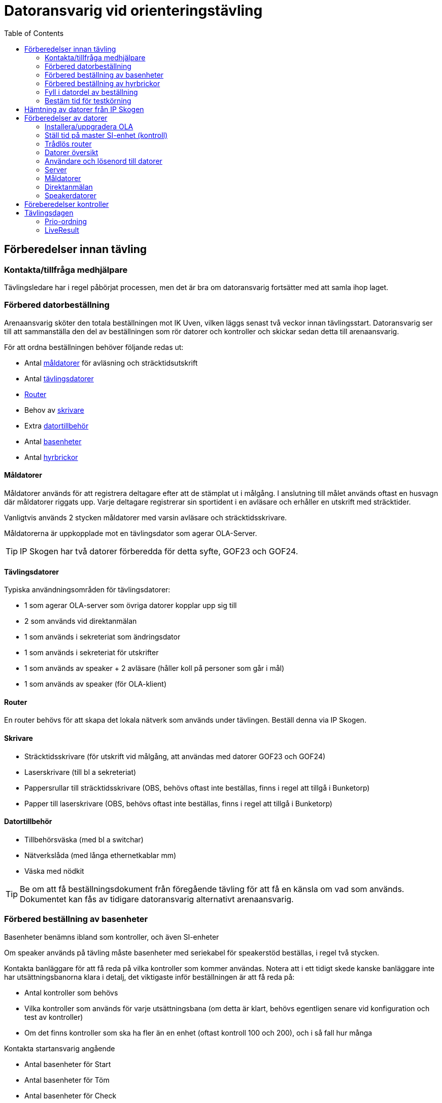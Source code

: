 :toc: left
:imagesdir: ./images

= Datoransvarig vid orienteringstävling

== Förberedelser innan tävling

=== Kontakta/tillfråga medhjälpare
Tävlingsledare har i regel påbörjat processen, men det är bra om datoransvarig fortsätter med att samla ihop laget.

=== Förbered datorbeställning
Arenaansvarig sköter den totala beställningen mot IK Uven, vilken läggs senast två veckor innan tävlingsstart. Datoransvarig ser till att sammanställa den del av beställningen som rör datorer och kontroller och skickar sedan detta till arenaansvarig.

För att ordna beställningen behöver följande redas ut:

* Antal <<Måldatorer,måldatorer>> för avläsning och sträcktidsutskrift
* Antal <<Tävlingsdatorer,tävlingsdatorer>>
* <<Router>>
* Behov av <<Skrivare,skrivare>>
* Extra <<Datortillbehör,datortillbehör>>
* Antal <<Förbered beställning av basenheter,basenheter>>
* Antal <<Förbered beställning av hyrbrickor,hyrbrickor>>

==== Måldatorer

Måldatorer används för att registrera deltagare efter att de stämplat ut i målgång. I anslutning till målet används oftast en husvagn där måldatorer riggats upp. Varje deltagare registrerar sin sportident i en avläsare och erhåller en utskrift med sträcktider.

Vanligtvis används 2 stycken måldatorer med varsin avläsare och sträcktidsskrivare.

Måldatorerna är uppkopplade mot en tävlingsdator som agerar OLA-Server.

[TIP]
IP Skogen har två datorer förberedda för detta syfte, GOF23 och GOF24.

==== Tävlingsdatorer

Typiska användningsområden för tävlingsdatorer:

* 1 som agerar OLA-server som övriga datorer kopplar upp sig till
* 2 som används vid direktanmälan
* 1 som används i sekreteriat som ändringsdator
* 1 som används i sekreteriat för utskrifter
* 1 som används av speaker + 2 avläsare (håller koll på personer som går i mål)
* 1 som används av speaker (för OLA-klient)

==== Router

En router behövs för att skapa det lokala nätverk som används under tävlingen. Beställ denna via IP Skogen.

==== Skrivare

* Sträcktidsskrivare (för utskrift vid målgång, att användas med datorer GOF23 och GOF24)
* Laserskrivare (till bl a sekreteriat)
* Pappersrullar till sträcktidsskrivare (OBS, behövs oftast inte beställas, finns i regel att tillgå i Bunketorp)
* Papper till laserskrivare (OBS, behövs oftast inte beställas, finns i regel att tillgå i Bunketorp)

==== Datortillbehör

* Tillbehörsväska (med bl a switchar)
* Nätverkslåda (med långa ethernetkablar mm)
* Väska med nödkit

[TIP]
Be om att få beställningsdokument från föregående tävling för att få en känsla om vad som används. Dokumentet kan fås av tidigare datoransvarig alternativt arenaansvarig.

=== Förbered beställning av basenheter

Basenheter benämns ibland som kontroller, och även SI-enheter

Om speaker används på tävling måste basenheter med seriekabel för
speakerstöd beställas, i regel två stycken.

Kontakta banläggare för att få reda på vilka kontroller som kommer användas. Notera att i ett tidigt skede kanske banläggare inte har utsättningsbanorna klara i detalj, det viktigaste inför beställningen är att få reda på:

* Antal kontroller som behövs
* Vilka kontroller som används för varje utsättningsbana (om detta är klart, behövs egentligen senare vid konfiguration och test av kontroller)
* Om det finns kontroller som ska ha fler än en enhet (oftast kontroll 100 och 200), och i så fall hur många

Kontakta startansvarig angående

* Antal basenheter för Start
* Antal basenheter för Töm
* Antal basenheter för Check

[TIP]
Be om att få beställningsdokument från föregående tävling för att få en känsla om vad som används. Dokumentet kan fås av tidigare datoransvarig alternativt arenaansvarig.

=== Förbered beställning av hyrbrickor

Kontakta tävlingssekreterare angående

* Antal Sportidentbrickor som ska beställas (används som hyrbrickor vid direktanmälan)


=== Fyll i datordel av beställning
När datorbeställning är färdigutredd - fyll i sektionen _Datorer och Sportidentutrustning_ i beställningsdokumentet.

Sektionen innehåller ett flertal understycken, där nedanstående är de mest relevanta från datoransvariges perspektiv

* Hyrbrickor
* Basenheter
* Datorer
* Skrivare
* Datatillbehör

Då datorbeställningen är nedtecknad ska den skickas till arenaansvarig, som sammanställer hela beställningen innan den går i väg till IP Skogen.

=== Bestäm tid för testkörning

I regel så sker <<Hämtning av datorer från IP Skogen, hämtning av datorer från IP Skogen>> ett par dagar före tävling. Det är viktigt att testköra uppsättningen av datorer innan de används skarpt, rekommenderat är att göra detta senast två dagar före tävlingen så att det finns tid att fixa till eventuella problem.

Kontakta deltagare i datorgruppen samt tävlingssekreterare och bestäm datum, tid och plats för testkörningen.

== Hämtning av datorer från IP Skogen

Datorer och kringprylar får plats i en normalstor bil (typ Opel Corsa, Kia Niro, Volvo V40) om säten fälls och utan medpassagerare.

* Kontrollera så att router kommer med (om beställd), lätt att missa då den ligger i sin egen låda.
* Laserskrivare finns i lådor av olika storlek, ta de minsta lådorna om möjligt (får plats bättre i bilen)
* Om hämtning av Sportident hyrbrickor, kontrollera ifall brickor saknas i träplattorna och inte har markerats av IP Skogen (bricklösa hål ska ha markerats med gula öronproppar)


== Förberedelser av datorer

Ett par dagar innan tävlingstillfället: Hör med tävlingssekreteraren vilken OLA-version de har använt vid skapande av tävling, ladda ned denna och lägg på dropbox.

[NOTE]
Endast _Administratör_ eller _Arrangemengsansvarig_ på klubbens Eventor-sida kan ladda ner OLA.

=== Installera/uppgradera OLA

Installera/uppgradera datorer med den OLA-version som ska användas. På IP Skogens datorer finns OLA sedan gammalt, så det handlar oftast om att uppgradera. Hör med tävlingssekreteraren vilken version som använts för att skapa tävlingsfiler.

OLA-version för tävling: 5.10.1

=== Ställ tid på master SI-enhet (kontroll)

. Verifiera/ställ in klockan så att den är synkad på serverdator
. Koppla in master SI-enhet till servern
. Starta Sportident config+
. Välj Klocka _TODO: Hur gjorde vi här?_
+
image::configplus-stall-klocka.png[]


=== Trådlös router

* SSID: GOF_ASUS
* WPA2
* Lösenord: OLGOFOLGOF
* Router fast IP 192.168.18.101/24
* delar ut 192.168.18.102 - 192.168.18.254
* login: admin/admin2

Koppla router till serverdator med nätverkskabel


=== Datorer översikt
Nedan tabell sammanställer vilka datorer som brukar användas under tävling

[width="100%",options="header"]
|===
|IP-address  |Namn  |Används som
|192.168.18.32 |GOF32 |Server
|192.168.18.23 |GOF23 |Mål + Skrivare 1
|192.168.18.24 |GOF24 |Mål + Skrivare 2
|192.168.18. |GOF27 |Direktanmälan
|192.168.18. |GOF31 |Direktanmälan
|192.168.18. |GOF34 |Speaker + 2 målenheter
|192.168.18. |GOF35 |Speaker
|192.168.18. |GOF33 |Ändringsdator
|192.168.18. |GOF36 |Utskrifter
|===

=== Användare och lösenord till datorer
* GOF/GOF
* Admin/GOF (gamla), Admin/IPSkogen (nya)

[IMPORTANT]
====
Sträva efter att använda GOF så långt som möjligt

Det är mycket viktigt att samma användare på en dator används vid både torrkörning och på tävlingsdagen. Om inställningar görs i OLA för GOF under torrkörning, men man sedan använder Admin på tävling, kommer dessa inställningar inte att läsas in.

Detta skapar garanterat förvirring, så grundregel: Användare X vid torrkörning, använder X på tävlingsdagen.
====

=== Server

Börja med att förbereda OLA-server. För att serverprogrammet ska svara korrekt, måste tävling ha skapats. Detta görs genom att först starta OLA-klient och skapa en tävling där.

. Starta OLA-Klient

. Välj _Arkiv -> Ny tävling..._ 

. Välj _Importera tävling från Eventor_, klicka _Nästa_

. Ange _Användare_ och _Lösenord_ (Eventor), klicka _Nästa_

. Välj tävling att importera (dvs den kommande tävlingen), Klicka _Nästa_

. I lista över vad som kan importeras från eventor, välj allt.
+
[WARNING]
Notera att det kan ta några minuter att tanka ner samtliga namn etc

Tävlingssekreteraren har oftast en dagsfärsk tävlingsfil, importera denna till OLA-Server

. Välj Databasverktyg -> Återställ databas

. Peka ut fil att återställa, klicka _Återställ_
+
image::ola-server-aterstall.png[]
.. Förväntat: Databas återställd utan fel!
+
[NOTE]
====
Om inte tävling dyker upp i dropdown

. _Databasverktyg -> Databasinställningar_
. Använd inbyggd
. Klicka _Sök_, vänta lite
+
image::ola-server-sok-tavling.png[]
. Välj tävling när den dyker
. Klicka _Spara_
====

. Klicka Start för att starta server
+
image::ola-server-running.png[]

. Prova att server är nåbar från annan dator
.. Från annan dator, starta webbläsare och ange http://<ip-adress>:8080 (t ex http://192.168.18.32:8080)
+
image::ola-server-welcome.png[]
.. Om ingen kontakt, se <<netnot>>

Koppla OLA-Klient mot OLA-Server

. Starta OLA-Klient

. Välj flik _OLA Server_

. Ange server IP i Dator URL
.. Notera att man måste klicka sig ur fältet innan programmet försöker koppla
.. Om server var avstängd i föregående steg, men sedan startad: Välj då en godtycklig sista siffra, tabba ur, vänta på timeout, ange sedan rätt server IP igen, tabba ut.
+
image::ola-klient-open-from-server.png[]

. Klicka _OK_

[#netnot]
==== Nätverksrelaterade noteringar (server)

* Brandvägg kan vara på, kolla Windows Defender "tillåtna appar":
    Java (OLA) får inte vara blockerad i lång lista (sortera på block/allow)
    
* Om det ändå inte går att kontakta server, stäng av Windows Defender helt

* Port 8080 behöver inte öppnas explicit

* Om server IP ej pingbar: avancerade delningsinställningar ->
    aktivera fil och skrivardelning.

=== Måldatorer

* Använder oftast tråd i husvagn (dra lång kabel mellan vagnarna)
* En master per dator
* Koppla in skrivare i USB längst upp höger sida (Skrivare 1 -> GOF23, Skrivare 2 -> GOF24)
* Testa utskrift enklast genom att köra MeOS och välja en deltagare på
  någon gammal tävling
* Utskrift från OLA kräver pinne som är registrerad i tävlingen

==== Testa avläsare i måldator

. Gå till Brickinläsning Sportident
+
image::ola-klient-las-bricka-malgang.png[]

. Starta Sportident Config+
.. Ta reda på COM port samt hastighet
.. Stäng ner

. I OLA-Klient, Brickinläsning Sportident, välj ikon för Serieportsinställningar
+
image::ola-klient-serieportsinst-mal.png[]
+
image::ola-klient-serieportsinst-mal2.png[]

. Klicka _Lägg till_

. Klicka _OK_

. Använd en sportidentbricka  i avläsare och kontrollera att registrering kommer upp
.. OBS: Brickan måste ha en löpare registrerad i tävlingen
.. Grön plupp också

. Kontrollera att utskrift från skrivare sker automatiskt för den registrerade löparen
.. Felsökning skrivare: Om skrivare inte dyker upp i förteckningen över skrivare, starta om och se till att skrivaren är påslagen innan omstart sker
.. Felsökning om målgång registreras men skrivare inte skriver ut: GOF23 och GOF24 har glappkänsliga kontakter för nätverkskabel, prova att trycka in kabel ordentligt, läs sedan om pinnen

=== Direktanmälan

Direktanmälan använder datorer för att registrera deltagare på plats under tävlingen.

Det behövs en master per dator som ska användas, ställ in COM-port, kolla att bricknummer läses in

==== Ställa in master (avläsare)

. Se till att OLA-klient är startad och uppkopplad mot server

. Gå till Direktanmälan
+
image::ola-klient-testa-direktanm.png[]

. Koppla in master till dator i USB-uttag

. Starta Sportident Config+
.. Ta reda på COM port samt hastighet
.. Stäng ner

. I OLA-Klient, Registrera direktanmälan, välj ikon för Serieportsinställningar
+
image::ola-klient-serieportsinst.png[]
+
image::ola-klient-serieportsinst2.png[]

. Klicka _Lägg till_

. Klicka _OK_

. Använd en sportidentbricka i avläsare och kontrollera att Bricknummer läses in och visas i vy
.. Grön plupp också

=== Speakerdatorer
- wifi
- 2 x målenhet + lång kabel + serial-to-USB till samma dator
- den andra är enbart för OLA klient

== Föreberedelser kontroller

TODO

_Vi behöver tanka av Anton här för att skriva en detaljerad beskrivning hur basenheter förbereds och packas ihop till utsättarna_

Timemaster, togglar mellan tre funktioner::
* TIMEMA: ställ bara tid
* EXT MA: ställ tid + rensa backupminne
* STD MA: ställ tid, rensa backup och återställ till
* standardinställningar (2 timmar vakentid)
* använd EXT MA!
* ställ allt efter TimeMastern:
** alla kontroller
** alla start/mål-enheter
** de gamla målenheterna
** alla datorer

== Tävlingsdagen

=== Prio-ordning

. Server + Router + uppkoppling till internet via telefon eller surfplatta
. Måldatorer inkl. kabel till målvagn
. Direktanmälan
. Speaker, Målenheter, Ändring
. Utskrift
. Ställ in backup-katalog till USB-pinne + backup var 10:e minut i OLA Server
. Kör PingInfoView mot alla klienter. Ladda ner från https://www.nirsoft.net/utils/pinginfoview.zip
. Starta live-resultat, se <<LiveResult>>

När allt uppkopplat - lägg in slutgiltiga IP-adresser i PingInfoView.

Servern behöver tillgång till internet för att ladda upp live-resultat.

Routern används för att övriga datorer i det lokala nätverket ska kunna koppla upp sig mot server (de behöver alltså inte internetaccess).

[TIP]
Sträva efter att koppla upp Måldatorer samt Direktanmälandatorer med ethernetkablar om möjligt. Det finns en switch i nätverkslådan som kan användas om det blir trångt i routern.

=== LiveResult

. Ladda ner och zippa upp LiveResults Client från https://liveresults.github.io/documentation/

. Gå till http://liveresultat.orientering.se/adm/admincompetitions.php och skapa tävling
.. Klicka _Create new competition_
.. Fyll i tävlingens namn, organisatör (IK Uven) samt datum
.. Klicka på _Create_

. Leta upp tävlingen i listan på https://liveresultat.orientering.se/adm/admincompetitions.php
.. Klicka _Edit_
.. Kryssa i Public
.. Notera CompetitionID (att använda i kommande steg)
+
image::Liveresults-comp-id.png[]
.. Klicka _Save_

. Starta programmet LiveResults.Client. 

. Välj _OLA SOFT_

. Välj _OLA Intern Databas_ i dropdown
+
[WARNING]
====
När man använder OLAs interna databas är det *mycket viktigt* att en annan OLA-klient är ansluten till denna databas *INNAN* du startar liveresultat-klienten mot den.

När fler än en anslutning sker mot databasen kommer den första anslutningen agera proxy för alla andra anslutningar varför all trafik mot databasen då kommer gå genom denna dator.
====

. Välj tävlingens datbasfil
.. Sökväg Windows XP: `C:\Documents and Settings\All Users\OLA5\db`
.. Sökväg Windows 7/8/10: `C:\ProgramData\OLA5\db`
+
image::Liveresults-valj-db-fil.png[]

. OBS! Ta bort ändelsen .mv-db från sökvägen:
+
image::Liveresults-new-ola-conn.png[]

. Klicka _Next_

. Välj Event, klicka _Next_

. Välj Etapp, klicka _Next_

. Fyll i CompetitionID (från steg 3c) och Name, Klicka sedan Finish

. Klicka _Start_
+
image::Liveresults-monitor-start.png[]
+
Nu startar uppladdningen till LiveResult och fortsätter tills man stänger ner

. Lägg upp länk på tävlingens sida på Eventor
.. Gå in på https://liveresultat.orientering.se och klicka in på tävlingen
.. Kopiera länken för tävlingen från webbläsare
.. Logga in på Eventor (måste vara _Administratör_ eller _Arrangemengsansvarig_)
.. Gå till tävlingssida och skapa ny länk (under Dokument och länkar)
.. Förväntat resultat:
+
image::Liveresults-eventor.png[]
